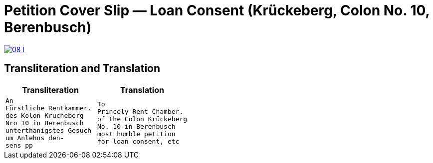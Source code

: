 = Petition Cover Slip — Loan Consent (Krückeberg, Colon No. 10, Berenbusch)
:doc-id: slip-loan-consent-cover
:date: undated
:note: Address slip to the Princely Rentkammer; “unterthänigstes Gesuch um Anlehns-Consens, pp.”
:page-role: wide

image::08-l.png[link=self]

[role="section-narrow"]
== Transliteration and Translation

[cols="1a,1a",frame=none,grid=none]
|===
|Transliteration|Translation

|
[verse]
____
An
Fürstliche Rentkammer.
des Kolon Krucheberg
Nro 10 in Berenbusch
unterthänigstes Gesuch
um Anlehns den-
sens pp
____

|
[verse]
____
To
Princely Rent Chamber.
of the Colon Krückeberg
No. 10 in Berenbusch
most humble petition
for loan consent, etc
____
|===
